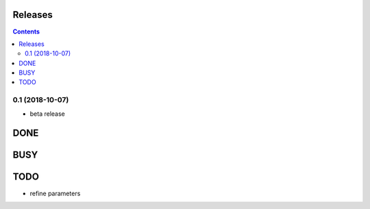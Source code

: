 Releases
========

.. contents::

0.1 (2018-10-07)
----------------

- beta release

DONE
====

BUSY
====


TODO
====

- refine parameters

